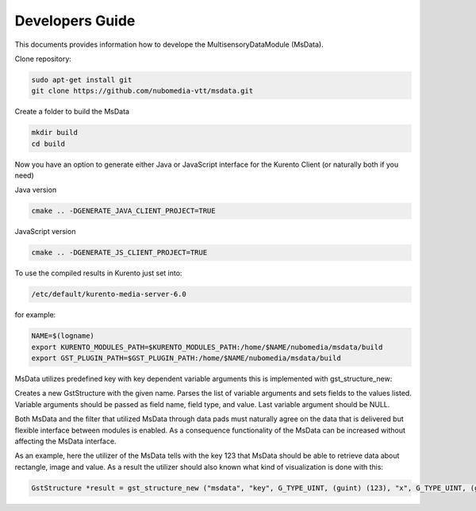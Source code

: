 %%%%%%%%%%%%%%%%
Developers Guide
%%%%%%%%%%%%%%%%

This documents provides information how to develope the MultisensoryDataModule (MsData).

Clone repository:

.. code:: bash

    sudo apt-get install git
    git clone https://github.com/nubomedia-vtt/msdata.git

Create a folder to build the MsData

.. code:: bash

    mkdir build
    cd build

Now you have an option to generate either Java or JavaScript interface
for the Kurento Client (or naturally both if you need)

Java version

.. code:: bash

    cmake .. -DGENERATE_JAVA_CLIENT_PROJECT=TRUE

JavaScript version

.. code:: bash

    cmake .. -DGENERATE_JS_CLIENT_PROJECT=TRUE

To use the compiled results in Kurento just set into:

.. code:: bash

    /etc/default/kurento-media-server-6.0

for example:

.. code:: bash

    NAME=$(logname)
    export KURENTO_MODULES_PATH=$KURENTO_MODULES_PATH:/home/$NAME/nubomedia/msdata/build
    export GST_PLUGIN_PATH=$GST_PLUGIN_PATH:/home/$NAME/nubomedia/msdata/build


MsData utilizes predefined key with key dependent variable arguments this is implemented with gst_structure_new:

.. code:: bash
	  gst_structure_new ()
	  GstStructure *
	  gst_structure_new (const gchar *name,
                   const gchar *firstfield,
                   ...);
	  
Creates a new GstStructure with the given name. Parses the list of variable arguments and sets fields to the values listed. Variable arguments should be passed as field name, field type, and value. Last variable argument should be NULL.

Both MsData and the filter that utilized MsData through data pads must naturally agree on the data that is delivered  but flexible interface between modules is enabled. As a consequence functionality of the MsData can be increased without affecting the MsData interface.


As an example, here the utilizer of the MsData tells with the key 123 
that MsData should be able to retrieve data about rectangle, image and value.
As a result the utilizer should also known what kind of visualization is done with this:

.. code:: bash

	  GstStructure *result = gst_structure_new ("msdata", "key", G_TYPE_UINT, (guint) (123), "x", G_TYPE_UINT, (guint) (r->x * resize_factor), "y", G_TYPE_UINT, (guint) (r->y * resize_factor), "width", G_TYPE_UINT, (guint) (r->width * resize_factor), "height", G_TYPE_UINT, (guint) (r->height * resize_factor), "b", G_TYPE_UINT, (guint) (255), "g", G_TYPE_UINT, (guint) (0), "r", G_TYPE_UINT, (guint) (255), "d", G_TYPE_UINT, (guint) (getMillisecondsTime()), "overlay", G_TYPE_STRING, overlay.c_str(), NULL);
